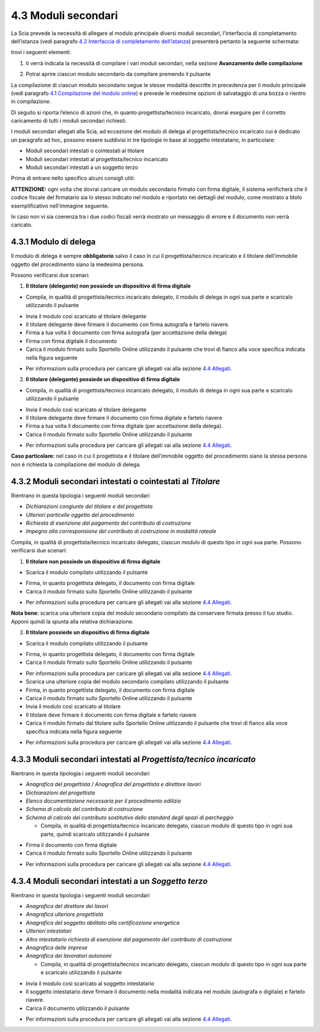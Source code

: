 4.3 Moduli secondari
====================

La Scia prevede la necessità di allegare al modulo principale diversi
moduli secondari, l’interfaccia di completamento dell’istanza (vedi
paragrafo `4.2 Interfaccia di completamento
dell’istanza <#section-11>`__) presenterà pertanto la seguente
schermata:

|image0|

trovi i seguenti elementi:

1. ti verrà indicata la necessità di compilare i vari moduli secondari,
   nella sezione **Avanzamento delle compilazione**

|image1|

2. Potrai aprire ciascun modulo secondario da compilare premendo il
   pulsante |image2|

|image3|

La compilazione di ciascun modulo secondario segue le stesse modalità
descritte in precedenza per il modulo principale (vedi paragrafo `4.1
Compilazione del modulo online <#section-9>`__) e prevede le medesime
opzioni di salvataggio di una bozza o rientro in compilazione.

Di seguito si riporta l’elenco di azioni che, in quanto
progettista/tecnico incaricato, dovrai eseguire per il corretto
caricamento di tutti i moduli secondari richiesti.

I moduli secondari allegati alla Scia, ad eccezione del modulo di delega
al progettista/tecnico incaricato cui è dedicato un paragrafo ad hoc,
possono essere suddivisi in tre tipologie in base al soggetto
intestatario, in particolare:

-  Moduli secondari intestati o cointestati al titolare

-  Moduli secondari intestati al progettista/tecnico incaricato

-  Moduli secondari intestati a un soggetto terzo

Prima di entrare nello specifico alcuni consigli utili:

**ATTENZIONE:** ogni volta che dovrai caricare un modulo secondario
firmato con firma digitale, il sistema verificherà che il codice fiscale
del firmatario sia lo stesso indicato nel modulo e riportato nei
dettagli del modulo, come mostrato a titolo esemplificativo
nell’immagine seguente.

|image4|\ In caso non vi sia coerenza tra i due codici fiscali verrà
mostrato un messaggio di errore e il documento non verrà caricato.

|image5|

4.3.1 Modulo di delega
----------------------

Il modulo di delega è sempre **obbligatorio** salvo il caso in cui il
progettista/tecnico incaricato e il titolare dell’immobile oggetto del
procedimento siano la medesima persona.

Possono verificarsi due scenari:

1. **Il titolare (delegante) non possiede un dispositivo di firma
   digitale**

-  Compila, in qualità di progettista/tecnico incaricato delegato, il
   modulo di delega in ogni sua parte e scaricalo utilizzando il
   pulsante |image6|

|image7|

-  Invia il modulo così scaricato al titolare delegante

-  Il titolare delegante deve firmare il documento con firma autografa e
   fartelo riavere.

-  Firma a tua volta il documento con firma autografa (per accettazione
   della delega)

-  Firma con firma digitale il documento

-  Carica il modulo firmato sullo Sportello Online utilizzando il
   pulsante |image8| che trovi di fianco alla voce specifica indicata
   nella figura seguente

|image9|

-  Per informazioni sulla procedura per caricare gli allegati vai alla
   sezione `4.4 Allegati <#allegati>`__.

2. **Il titolare (delegante) possiede un dispositivo di firma digitale**

-  Compila, in qualità di progettista/tecnico incaricato delegato, il
   modulo di delega in ogni sua parte e scaricalo utilizzando il
   pulsante |image10|

|image11|

-  Invia il modulo così scaricato al titolare delegante

-  Il titolare delegante deve firmare il documento con firma digitale e
   fartelo riavere

-  Firma a tua volta il documento con firma digitale (per accettazione
   della delega).

-  Carica il modulo firmato sullo Sportello Online utilizzando il
   pulsante |image12|

|image13|

-  Per informazioni sulla procedura per caricare gli allegati vai alla
   sezione `4.4 Allegati <#allegati>`__.

**Caso particolare:** nel caso in cui il progettista e il titolare
dell’immobile oggetto del procedimento siano la stessa persona non è
richiesta la compilazione del modulo di delega.

4.3.2 Moduli secondari intestati o cointestati al *Titolare*
------------------------------------------------------------

Rientrano in questa tipologia i seguenti moduli secondari

-  *Dichiarazioni congiunte del titolare e del progettista*

-  *Ulteriori particelle oggetto del procedimento*

-  *Richiesta di esenzione dal pagamento del contributo di costruzione*

-  *Impegno alla corresponsione del contributo di costruzione in
   modalità rateale*

Compila, in qualità di progettista/tecnico incaricato delegato, ciascun
modulo di questo tipo in ogni sua parte. Possono verificarsi due
scenari:

1. **Il titolare non possiede un dispositivo di firma digitale**

-  Scarica il modulo compilato utilizzando il pulsante |image14|

|image15|

-  Firma, in quanto progettista delegato, il documento con firma
   digitale

-  Carica il modulo firmato sullo Sportello Online utilizzando il
   pulsante |image16|

|image17|

-  Per informazioni sulla procedura per caricare gli allegati vai alla
   sezione `4.4 Allegati <#allegati>`__.

**Nota bene:** scarica una ulteriore copia del modulo secondario
compilato da conservare firmata presso il tuo studio. Apponi quindi la
spunta alla relativa dichiarazione.

|image18|

2. **Il titolare possiede un dispositivo di firma digitale**

-  Scarica il modulo compilato utilizzando il pulsante |image19|

|image20|

-  Firma, in quanto progettista delegato, il documento con firma
   digitale

-  Carica il modulo firmato sullo Sportello Online utilizzando il
   pulsante |image21|

|image22|

-  Per informazioni sulla procedura per caricare gli allegati vai alla
   sezione `4.4 Allegati <#allegati>`__.

-  Scarica una ulteriore copia del modulo secondario compilato
   utilizzando il pulsante |image23|

-  Firma, in quanto progettista delegato, il documento con firma
   digitale

-  Carica il modulo firmato sullo Sportello Online utilizzando il
   pulsante |image24|

-  Invia il modulo così scaricato al titolare

-  Il titolare deve firmare il documento con firma digitale e fartelo
   riavere

-  Carica il modulo firmato dal titolare sullo Sportello Online
   utilizzando il pulsante |image25| che trovi di fianco alla voce
   specifica indicata nella figura seguente

|image26|

-  Per informazioni sulla procedura per caricare gli allegati vai alla
   sezione `4.4 Allegati <#allegati>`__.

4.3.3 Moduli secondari intestati al *Progettista/tecnico incaricato*
--------------------------------------------------------------------

Rientrano in questa tipologia i seguenti moduli secondari

-  *Anagrafica del progettista / Anagrafica del progettista e direttore
   lavori*

-  *Dichiarazioni del progettista*

-  *Elenco documentazione necessaria per il procedimento edilizio*

-  *Schema di calcolo del contributo di costruzione*

-  *Schema di calcolo del contributo sostitutivo dello standard degli
   spazi di parcheggio*

   -  Compila, in qualità di progettista/tecnico incaricato delegato,
      ciascun modulo di questo tipo in ogni sua parte, quindi scaricalo
      utilizzando il pulsante |image27|

|image28|

-  Firma il documento con firma digitale

-  Carica il modulo firmato sullo Sportello Online utilizzando il
   pulsante |image29|

|image30|

-  Per informazioni sulla procedura per caricare gli allegati vai alla
   sezione `4.4 Allegati <#allegati>`__.

4.3.4 Moduli secondari intestati a un *Soggetto terzo*
------------------------------------------------------

Rientrano in questa tipologia i seguenti moduli secondari

-  *Anagrafica del direttore dei lavori*

-  *Anagrafica ulteriore progettista*

-  *Anagrafica del soggetto abilitato alla certificazione energetica*

-  *Ulteriori intestatari*

-  *Altro intestatario richiesta di esenzione dal pagamento del
   contributo di costruzione*

-  *Anagrafica delle imprese*

-  *Anagrafica dei lavoratori autonomi*

   -  Compila, in qualità di progettista/tecnico incaricato delegato,
      ciascun modulo di questo tipo in ogni sua parte e scaricalo
      utilizzando il pulsante |image31|

|image32|

-  Invia il modulo così scaricato al soggetto intestatario

-  Il soggetto intestatario deve firmare il documento nella modalità
   indicata nel modulo (autografa o digitale) e fartelo riavere.

-  Carica il documento utilizzando il pulsante |image33|

|image34|

-  Per informazioni sulla procedura per caricare gli allegati vai alla
   sezione `4.4 Allegati <#allegati>`__.

.. |image0| image:: /media/image79.png
   :width: 7.08973in
   :height: 2.61111in
.. |image1| image:: /media/image22.png
   :width: 4.54834in
   :height: 2.8631in
.. |image2| image:: /media/image47.png
   :width: 0.28717in
   :height: 0.26922in
.. |image3| image:: /media/image86.png
   :width: 6.16871in
   :height: 1.56709in
.. |image4| image:: /media/image35.png
   :width: 6.27924in
   :height: 0.55208in
.. |image5| image:: /media/image38.png
   :width: 4.35216in
   :height: 1.74641in
.. |image6| image:: /media/image9.png
   :width: 0.26134in
   :height: 0.25201in
.. |image7| image:: /media/image144.png
   :width: 6.10216in
   :height: 1.46258in
.. |image8| image:: /media/image12.png
   :width: 0.24568in
   :height: 0.24568in
.. |image9| image:: /media/image114.png
   :width: 5.97716in
   :height: 2.22059in
.. |image10| image:: /media/image9.png
   :width: 0.26134in
   :height: 0.25201in
.. |image11| image:: /media/image64.png
   :width: 6.56049in
   :height: 1.5686in
.. |image12| image:: /media/image12.png
   :width: 0.24568in
   :height: 0.24568in
.. |image13| image:: /media/image7.png
   :width: 6.68182in
   :height: 1.45058in
.. |image14| image:: /media/image9.png
   :width: 0.26134in
   :height: 0.25201in
.. |image15| image:: /media/image95.png
   :width: 6.46321in
   :height: 1.50903in
.. |image16| image:: /media/image59.png
   :width: 0.24568in
   :height: 0.24568in
.. |image17| image:: /media/image44.png
   :width: 6.38862in
   :height: 1.495in
.. |image18| image:: /media/image113.png
   :width: 5.93549in
   :height: 0.84544in
.. |image19| image:: /media/image9.png
   :width: 0.26134in
   :height: 0.25201in
.. |image20| image:: /media/image65.png
   :width: 6.55007in
   :height: 1.59375in
.. |image21| image:: /media/image59.png
   :width: 0.24568in
   :height: 0.24568in
.. |image22| image:: /media/image52.png
   :width: 6.56049in
   :height: 1.42127in
.. |image23| image:: /media/image9.png
   :width: 0.26134in
   :height: 0.25201in
.. |image24| image:: /media/image59.png
   :width: 0.24568in
   :height: 0.24568in
.. |image25| image:: /media/image12.png
   :width: 0.24568in
   :height: 0.24568in
.. |image26| image:: /media/image63.png
   :width: 6.5738in
   :height: 1.77618in
.. |image27| image:: /media/image9.png
   :width: 0.26134in
   :height: 0.25201in
.. |image28| image:: /media/image157.png
   :width: 6.66466in
   :height: 1.45833in
.. |image29| image:: /media/image59.png
   :width: 0.24568in
   :height: 0.24568in
.. |image30| image:: /media/image133.png
   :width: 6.66042in
   :height: 1.45058in
.. |image31| image:: /media/image9.png
   :width: 0.26134in
   :height: 0.25201in
.. |image32| image:: /media/image159.png
   :width: 6.67003in
   :height: 4.22142in
.. |image33| image:: /media/image59.png
   :width: 0.24568in
   :height: 0.24568in
.. |image34| image:: /media/image138.png
   :width: 6.67084in
   :height: 3.41933in
